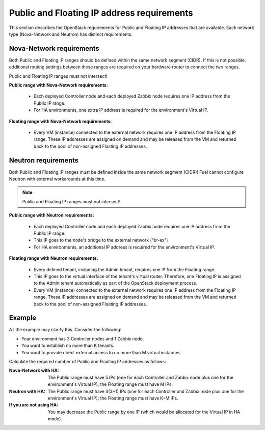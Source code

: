 
.. _public-floating-ips-arch:

Public and Floating IP address requirements
-------------------------------------------

This section describes the OpenStack requirements
for Public and Floating IP addresses that are available.
Each network type (Nova-Network and Neutron)
has distinct requirements.

Nova-Network requirements
~~~~~~~~~~~~~~~~~~~~~~~~~

Both Public and Floating IP ranges
should be defined within the same network segment (CIDR).
If this is not possible,
additional routing settings between these ranges
are required on your hardware router to connect the two ranges.

Public and Floating IP ranges must not intersect!

**Public range with Nova-Network requirements:**

  * Each deployed Controller node and each deployed Zabbix node
    requires one IP address from the Public IP range.

  * For HA environments, one extra IP address is required
    for the environment's Virtual IP.

**Floating range with Nova-Network requirements:**

  * Every VM (instance) connected to the external network
    requires one IP address from the Floating IP range.
    These IP addresses are assigned on demand
    and may be released from the VM
    and returned back to the pool of non-assigned Floating IP addresses.

Neutron requirements
~~~~~~~~~~~~~~~~~~~~

Both Public and Floating IP ranges
must be defined inside the same network segment (CIDR)!
Fuel cannot configure Neutron with external workarounds at this time.

.. note:: Public and Floating IP ranges must not intersect!

**Public range with Neutron requirements:**

  * Each deployed Controller node and each deployed Zabbix node
    requires one IP address from the Public IP range.
  * This IP goes to the node's bridge to the external network ("br-ex")
  * For HA environments, an additional IP address is required
    for the environment's Virtual IP.

**Floating range with Neutron requirements:**

  * Every defined tenant, including the Admin tenant,
    requires one IP from the Floating range.
  * This IP goes to the virtual interface of the tenant's virtual router.
    Therefore, one Floating IP is assigned to the Admin tenant automatically
    as part of the OpenStack deployment process.

  * Every VM (instance) connected to the external network
    requires one IP address from the Floating IP range.
    These IP addresses are assigned on demand
    and may be released from the VM
    and returned back to the pool of non-assigned Floating IP addresses.

Example
~~~~~~~

A little example may clarify this.
Consider the following:

* Your environment has 3 Controller nodes and 1 Zabbix node.
* You want to establish no more than K tenants.
* You want to provide direct external access
  to no more than M virtual instances.

Calculate the required number of Public and Floating IP addresses as follows:

:Nova-Network with HA:
       The Public range must have 5 IPs
       (one for each Controller and Zabbix node
       plus one for the environment's Virtual IP);
       the Floating range must have M IPs.

:Neutron with HA:
        The Public range must have 4(3+1) IPs
        (one for each Controller and Zabbix node
        plus one for the environment's Virtual IP);
        the Floating range must have K+M IPs.

:If you are not using HA:
         You may decrease the Public range by one IP 
         (which would be allocated for the Virtual IP in HA mode).

